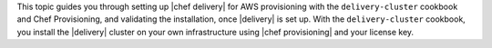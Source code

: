 .. The contents of this file may be included in multiple topics (using the includes directive).
.. The contents of this file should be modified in a way that preserves its ability to appear in multiple topics.


This topic guides you through setting up |chef delivery| for AWS provisioning with the ``delivery-cluster`` cookbook and Chef Provisioning, and validating the installation, once |delivery| is set up. With the ``delivery-cluster`` cookbook, you install the |delivery| cluster on your own infrastructure using |chef provisioning| and your license key.
